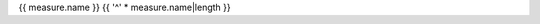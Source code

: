 .. index::
    pair: {{ measure.id }};{{ measure.name }}

.. _{{ measure.id }}:

{{ measure.name }}
{{ '^' * measure.name|length }}

.. list-table::
    :widths: 20 80
    :header-rows: 1
    :stub-columns: 1

    * - Property
      - Value
    * - Id
      - ``{{ measure.id }}``
    * - Produced by
      - :class:`~{{ step.__class__.__module__ }}.{{ step.__class__.__name__ }}`
    {% if measure.modalities %}
    * - Modalities
      - {% for modality in measure.modalities %}
        * {{ modality }}
        {% endfor %}
    {% endif %}
    {% if measure.description %}
    * - Description
      - {{ measure.description }}
    {% endif %}
    {% if measure.unit %}
    * - Unit
      - {{ measure.unit }}
    {% endif %}
    {% if measure.validator is range_validator %}
    * - Constraints
      - Values are:
          {% if measure.validator.lower_bound is not none -%}* equal or greater than ``{{ measure.validator.lower_bound }}``{% endif %}
          {% if measure.validator.upper_bound is not none -%}* equal or less than ``{{ measure.validator.upper_bound }}``{% endif %}
    {% elif measure.validator is set_validator %}
    * - Constraints
      - Values are one of:
          {% for allowed_value in measure.validator.allowed_values %}
          * ``{{ allowed_value }}``{% if measure.validator.get_label(allowed_value) %}: {{ measure.validator.get_label(allowed_value) }}{% endif %}
          {% endfor %}
    {% endif %}
    {% if parameters %}
    * - Parameters
      - {% for pstep, params in parameters.items() %}
        :class:`~{{ pstep.__class__.__module__ }}.{{ pstep.__class__.__name__ }}`
        {% for _, param in params %}
        * ``{{ param.id }}``: {{ param.description }} (default: {{ param.default_value }}, validator: {{ param.validator }})
        {% endfor %}
        {% endfor %}
    {% endif %}
